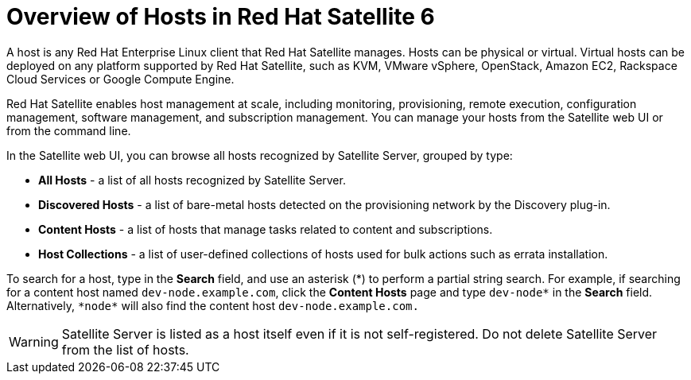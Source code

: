 [id="overview-of-hosts-in-satellite"]
= Overview of Hosts in Red{nbsp}Hat Satellite 6

A host is any Red{nbsp}Hat Enterprise{nbsp}Linux client that Red{nbsp}Hat Satellite manages. Hosts can be physical or virtual. Virtual hosts can be deployed on any platform supported by Red{nbsp}Hat Satellite, such as KVM, VMware vSphere, OpenStack, Amazon EC2, Rackspace Cloud Services or Google Compute Engine.

Red{nbsp}Hat Satellite enables host management at scale, including monitoring, provisioning, remote execution, configuration management, software management, and subscription management. You can manage your hosts from the Satellite web UI or from the command line.

In the Satellite web UI, you can browse all hosts recognized by Satellite Server, grouped by type:

* *All Hosts* - a list of all hosts recognized by Satellite Server.
* *Discovered Hosts* - a list of bare-metal hosts detected on the provisioning network by the Discovery plug-in.
* *Content Hosts* - a list of hosts that manage tasks related to content and subscriptions.
* *Host Collections* - a list of user-defined collections of hosts used for bulk actions such as errata installation.

To search for a host, type in the *Search* field, and use an asterisk ({asterisk}) to perform a partial string search. For example, if searching for a content host named `dev-node.example.com`, click the *Content Hosts* page and type `dev-node*` in the *Search* field. Alternatively, `{asterisk}node{asterisk}` will also find the content host `dev-node.example.com.`

WARNING: Satellite Server is listed as a host itself even if it is not self-registered. Do not delete Satellite Server from the list of hosts.
